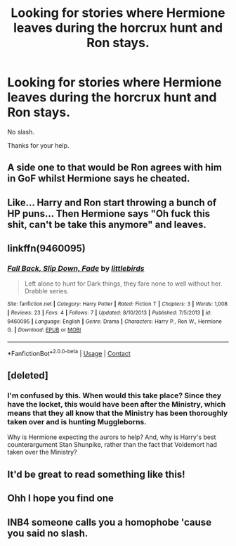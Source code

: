 #+TITLE: Looking for stories where Hermione leaves during the horcrux hunt and Ron stays.

* Looking for stories where Hermione leaves during the horcrux hunt and Ron stays.
:PROPERTIES:
:Author: We_Are_Venom_99
:Score: 23
:DateUnix: 1597854787.0
:DateShort: 2020-Aug-19
:FlairText: Request
:END:
No slash.

Thanks for your help.


** A side one to that would be Ron agrees with him in GoF whilst Hermione says he cheated.
:PROPERTIES:
:Author: MrMagmaplayz
:Score: 6
:DateUnix: 1597856086.0
:DateShort: 2020-Aug-19
:END:


** Like... Harry and Ron start throwing a bunch of HP puns... Then Hermione says "Oh fuck this shit, can't be take this anymore" and leaves.
:PROPERTIES:
:Author: Jon_Riptide
:Score: 5
:DateUnix: 1597876218.0
:DateShort: 2020-Aug-20
:END:


** linkffn(9460095)
:PROPERTIES:
:Author: galatea_and_acis
:Score: 5
:DateUnix: 1597867525.0
:DateShort: 2020-Aug-20
:END:

*** [[https://www.fanfiction.net/s/9460095/1/][*/Fall Back, Slip Down, Fade/*]] by [[https://www.fanfiction.net/u/4044964/littlebirds][/littlebirds/]]

#+begin_quote
  Left alone to hunt for Dark things, they fare none to well without her. Drabble series.
#+end_quote

^{/Site/:} ^{fanfiction.net} ^{*|*} ^{/Category/:} ^{Harry} ^{Potter} ^{*|*} ^{/Rated/:} ^{Fiction} ^{T} ^{*|*} ^{/Chapters/:} ^{3} ^{*|*} ^{/Words/:} ^{1,008} ^{*|*} ^{/Reviews/:} ^{23} ^{*|*} ^{/Favs/:} ^{4} ^{*|*} ^{/Follows/:} ^{7} ^{*|*} ^{/Updated/:} ^{8/10/2013} ^{*|*} ^{/Published/:} ^{7/5/2013} ^{*|*} ^{/id/:} ^{9460095} ^{*|*} ^{/Language/:} ^{English} ^{*|*} ^{/Genre/:} ^{Drama} ^{*|*} ^{/Characters/:} ^{Harry} ^{P.,} ^{Ron} ^{W.,} ^{Hermione} ^{G.} ^{*|*} ^{/Download/:} ^{[[http://www.ff2ebook.com/old/ffn-bot/index.php?id=9460095&source=ff&filetype=epub][EPUB]]} ^{or} ^{[[http://www.ff2ebook.com/old/ffn-bot/index.php?id=9460095&source=ff&filetype=mobi][MOBI]]}

--------------

*FanfictionBot*^{2.0.0-beta} | [[https://github.com/FanfictionBot/reddit-ffn-bot/wiki/Usage][Usage]] | [[https://www.reddit.com/message/compose?to=tusing][Contact]]
:PROPERTIES:
:Author: FanfictionBot
:Score: 3
:DateUnix: 1597867543.0
:DateShort: 2020-Aug-20
:END:


** [deleted]
:PROPERTIES:
:Score: 3
:DateUnix: 1597866000.0
:DateShort: 2020-Aug-20
:END:

*** I'm confused by this. When would this take place? Since they have the locket, this would have been after the Ministry, which means that they all know that the Ministry has been thoroughly taken over and is hunting Muggleborns.

Why is Hermione expecting the aurors to help? And, why is Harry's best counterargument Stan Shunpike, rather than the fact that Voldemort had taken over the Ministry?
:PROPERTIES:
:Author: turbinicarpus
:Score: 3
:DateUnix: 1597870946.0
:DateShort: 2020-Aug-20
:END:


** It'd be great to read something like this!
:PROPERTIES:
:Author: YOB1997
:Score: 2
:DateUnix: 1597880162.0
:DateShort: 2020-Aug-20
:END:


** Ohh I hope you find one
:PROPERTIES:
:Author: DoctorDonnaInTardis
:Score: 3
:DateUnix: 1597858785.0
:DateShort: 2020-Aug-19
:END:


** INB4 someone calls you a homophobe 'cause you said no slash.
:PROPERTIES:
:Author: Darkhorse_17
:Score: 3
:DateUnix: 1597909454.0
:DateShort: 2020-Aug-20
:END:
